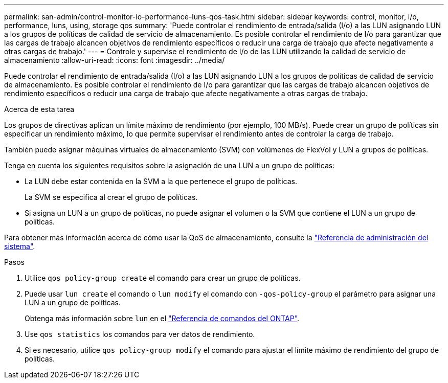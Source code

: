 ---
permalink: san-admin/control-monitor-io-performance-luns-qos-task.html 
sidebar: sidebar 
keywords: control, monitor, i/o, performance, luns, using, storage qos 
summary: 'Puede controlar el rendimiento de entrada/salida (I/o) a las LUN asignando LUN a los grupos de políticas de calidad de servicio de almacenamiento. Es posible controlar el rendimiento de I/o para garantizar que las cargas de trabajo alcancen objetivos de rendimiento específicos o reducir una carga de trabajo que afecte negativamente a otras cargas de trabajo.' 
---
= Controle y supervise el rendimiento de I/o de las LUN utilizando la calidad de servicio de almacenamiento
:allow-uri-read: 
:icons: font
:imagesdir: ../media/


[role="lead"]
Puede controlar el rendimiento de entrada/salida (I/o) a las LUN asignando LUN a los grupos de políticas de calidad de servicio de almacenamiento. Es posible controlar el rendimiento de I/o para garantizar que las cargas de trabajo alcancen objetivos de rendimiento específicos o reducir una carga de trabajo que afecte negativamente a otras cargas de trabajo.

.Acerca de esta tarea
Los grupos de directivas aplican un límite máximo de rendimiento (por ejemplo, 100 MB/s). Puede crear un grupo de políticas sin especificar un rendimiento máximo, lo que permite supervisar el rendimiento antes de controlar la carga de trabajo.

También puede asignar máquinas virtuales de almacenamiento (SVM) con volúmenes de FlexVol y LUN a grupos de políticas.

Tenga en cuenta los siguientes requisitos sobre la asignación de una LUN a un grupo de políticas:

* La LUN debe estar contenida en la SVM a la que pertenece el grupo de políticas.
+
La SVM se especifica al crear el grupo de políticas.

* Si asigna un LUN a un grupo de políticas, no puede asignar el volumen o la SVM que contiene el LUN a un grupo de políticas.


Para obtener más información acerca de cómo usar la QoS de almacenamiento, consulte la link:../system-admin/index.html["Referencia de administración del sistema"].

.Pasos
. Utilice `qos policy-group create` el comando para crear un grupo de políticas.
. Puede usar `lun create` el comando o `lun modify` el comando con `-qos-policy-group` el parámetro para asignar una LUN a un grupo de políticas.
+
Obtenga más información sobre `lun` en el link:https://docs.netapp.com/us-en/ontap-cli/search.html?q=lun["Referencia de comandos del ONTAP"^].

. Use `qos statistics` los comandos para ver datos de rendimiento.
. Si es necesario, utilice `qos policy-group modify` el comando para ajustar el límite máximo de rendimiento del grupo de políticas.

